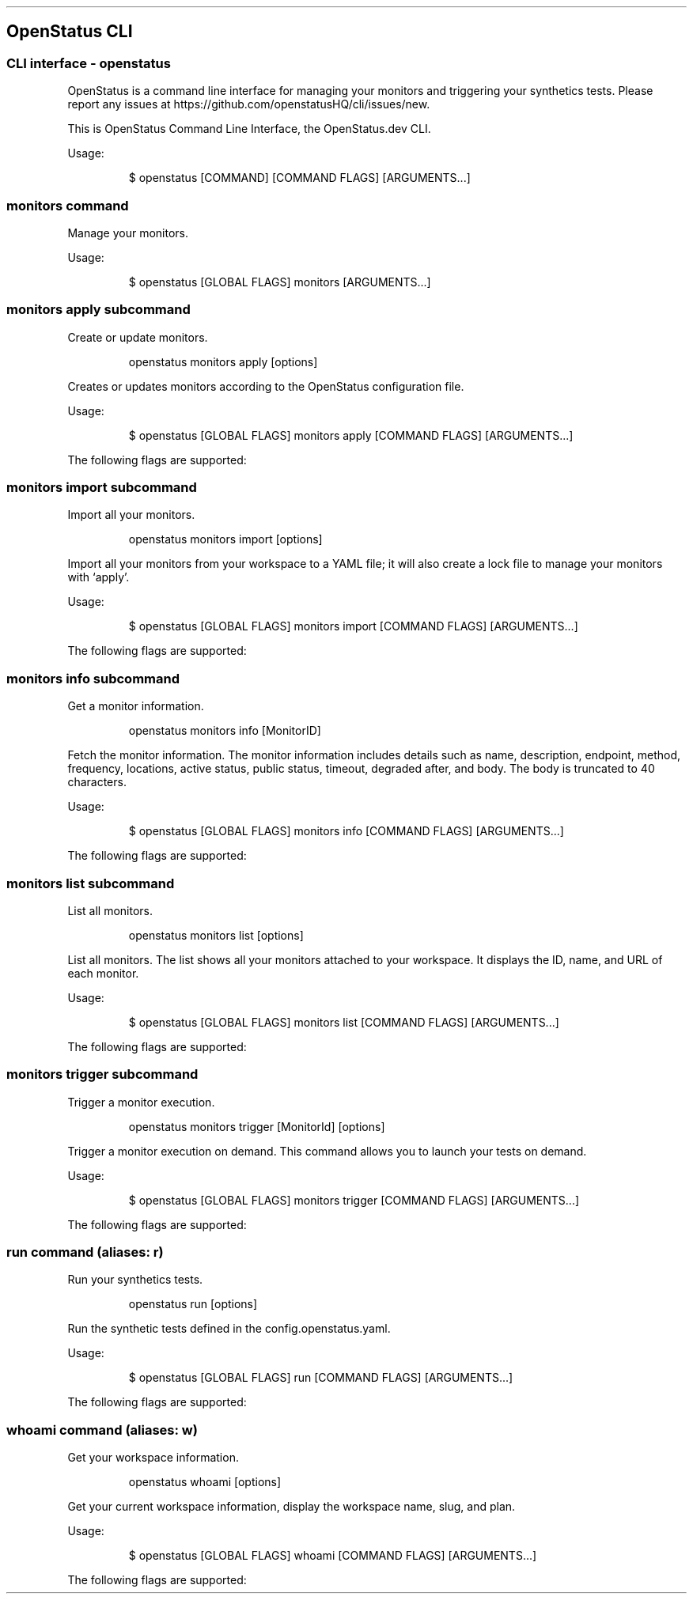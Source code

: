 '\" t
.\" Automatically generated by Pandoc 3.7.0.2
.\"
.TH "" "" "" ""
.SH OpenStatus CLI
.SS CLI interface \- openstatus
OpenStatus is a command line interface for managing your monitors and
triggering your synthetics tests.
Please report any issues at
https://github.com/openstatusHQ/cli/issues/new.
.PP
This is OpenStatus Command Line Interface, the OpenStatus.dev CLI.
.PP
Usage:
.IP
.EX
$ openstatus [COMMAND] [COMMAND FLAGS] [ARGUMENTS...]
.EE
.SS \f[CR]monitors\f[R] command
Manage your monitors.
.PP
Usage:
.IP
.EX
$ openstatus [GLOBAL FLAGS] monitors [ARGUMENTS...]
.EE
.SS \f[CR]monitors apply\f[R] subcommand
Create or update monitors.
.RS
.PP
openstatus monitors apply [options]
.RE
.PP
Creates or updates monitors according to the OpenStatus configuration
file.
.PP
Usage:
.IP
.EX
$ openstatus [GLOBAL FLAGS] monitors apply [COMMAND FLAGS] [ARGUMENTS...]
.EE
.PP
The following flags are supported:
.PP
.TS
tab(@);
lw(16.0n) lw(30.3n) cw(10.5n) cw(13.2n).
T{
Name
T}@T{
Description
T}@T{
Default value
T}@T{
Environment variables
T}
_
T{
\f[CR]\-\-config=\(dq\&...\(dq\f[R] (\f[CR]\-c\f[R])
T}@T{
The configuration file containing monitor information
T}@T{
\f[CR]openstatus.yaml\f[R]
T}@T{
\f[I]none\f[R]
T}
T{
\f[CR]\-\-access\-token=\(dq\&...\(dq\f[R] (\f[CR]\-t\f[R])
T}@T{
OpenStatus API Access Token
T}@T{
T}@T{
\f[CR]OPENSTATUS_API_TOKEN\f[R]
T}
T{
\f[CR]\-\-auto\-accept\f[R] (\f[CR]\-y\f[R])
T}@T{
Automatically accept the prompt
T}@T{
\f[CR]false\f[R]
T}@T{
\f[I]none\f[R]
T}
.TE
.SS \f[CR]monitors import\f[R] subcommand
Import all your monitors.
.RS
.PP
openstatus monitors import [options]
.RE
.PP
Import all your monitors from your workspace to a YAML file; it will
also create a lock file to manage your monitors with `apply'.
.PP
Usage:
.IP
.EX
$ openstatus [GLOBAL FLAGS] monitors import [COMMAND FLAGS] [ARGUMENTS...]
.EE
.PP
The following flags are supported:
.PP
.TS
tab(@);
lw(20.1n) lw(20.1n) cw(13.2n) cw(16.6n).
T{
Name
T}@T{
Description
T}@T{
Default value
T}@T{
Environment variables
T}
_
T{
\f[CR]\-\-access\-token=\(dq\&...\(dq\f[R] (\f[CR]\-t\f[R])
T}@T{
OpenStatus API Access Token
T}@T{
T}@T{
\f[CR]OPENSTATUS_API_TOKEN\f[R]
T}
T{
\f[CR]\-\-output=\(dq\&...\(dq\f[R] (\f[CR]\-o\f[R])
T}@T{
The output file name
T}@T{
\f[CR]openstatus.yaml\f[R]
T}@T{
\f[I]none\f[R]
T}
.TE
.SS \f[CR]monitors info\f[R] subcommand
Get a monitor information.
.RS
.PP
openstatus monitors info [MonitorID]
.RE
.PP
Fetch the monitor information.
The monitor information includes details such as name, description,
endpoint, method, frequency, locations, active status, public status,
timeout, degraded after, and body.
The body is truncated to 40 characters.
.PP
Usage:
.IP
.EX
$ openstatus [GLOBAL FLAGS] monitors info [COMMAND FLAGS] [ARGUMENTS...]
.EE
.PP
The following flags are supported:
.PP
.TS
tab(@);
lw(20.9n) lw(20.9n) cw(10.8n) cw(17.3n).
T{
Name
T}@T{
Description
T}@T{
Default value
T}@T{
Environment variables
T}
_
T{
\f[CR]\-\-access\-token=\(dq\&...\(dq\f[R] (\f[CR]\-t\f[R])
T}@T{
OpenStatus API Access Token
T}@T{
T}@T{
\f[CR]OPENSTATUS_API_TOKEN\f[R]
T}
.TE
.SS \f[CR]monitors list\f[R] subcommand
List all monitors.
.RS
.PP
openstatus monitors list [options]
.RE
.PP
List all monitors.
The list shows all your monitors attached to your workspace.
It displays the ID, name, and URL of each monitor.
.PP
Usage:
.IP
.EX
$ openstatus [GLOBAL FLAGS] monitors list [COMMAND FLAGS] [ARGUMENTS...]
.EE
.PP
The following flags are supported:
.PP
.TS
tab(@);
lw(18.3n) lw(27.1n) cw(9.5n) cw(15.1n).
T{
Name
T}@T{
Description
T}@T{
Default value
T}@T{
Environment variables
T}
_
T{
\f[CR]\-\-all\f[R]
T}@T{
List all monitors including inactive ones
T}@T{
\f[CR]false\f[R]
T}@T{
\f[I]none\f[R]
T}
T{
\f[CR]\-\-access\-token=\(dq\&...\(dq\f[R] (\f[CR]\-t\f[R])
T}@T{
OpenStatus API Access Token
T}@T{
T}@T{
\f[CR]OPENSTATUS_API_TOKEN\f[R]
T}
.TE
.SS \f[CR]monitors trigger\f[R] subcommand
Trigger a monitor execution.
.RS
.PP
openstatus monitors trigger [MonitorId] [options]
.RE
.PP
Trigger a monitor execution on demand.
This command allows you to launch your tests on demand.
.PP
Usage:
.IP
.EX
$ openstatus [GLOBAL FLAGS] monitors trigger [COMMAND FLAGS] [ARGUMENTS...]
.EE
.PP
The following flags are supported:
.PP
.TS
tab(@);
lw(20.9n) lw(20.9n) cw(10.8n) cw(17.3n).
T{
Name
T}@T{
Description
T}@T{
Default value
T}@T{
Environment variables
T}
_
T{
\f[CR]\-\-access\-token=\(dq\&...\(dq\f[R] (\f[CR]\-t\f[R])
T}@T{
OpenStatus API Access Token
T}@T{
T}@T{
\f[CR]OPENSTATUS_API_TOKEN\f[R]
T}
.TE
.SS \f[CR]run\f[R] command (aliases: \f[CR]r\f[R])
Run your synthetics tests.
.RS
.PP
openstatus run [options]
.RE
.PP
Run the synthetic tests defined in the config.openstatus.yaml.
.PP
Usage:
.IP
.EX
$ openstatus [GLOBAL FLAGS] run [COMMAND FLAGS] [ARGUMENTS...]
.EE
.PP
The following flags are supported:
.PP
.TS
tab(@);
lw(18.8n) lw(18.8n) cw(16.9n) cw(15.6n).
T{
Name
T}@T{
Description
T}@T{
Default value
T}@T{
Environment variables
T}
_
T{
\f[CR]\-\-config=\(dq\&...\(dq\f[R]
T}@T{
The configuration file
T}@T{
\f[CR]config.openstatus.yaml\f[R]
T}@T{
\f[I]none\f[R]
T}
T{
\f[CR]\-\-access\-token=\(dq\&...\(dq\f[R] (\f[CR]\-t\f[R])
T}@T{
OpenStatus API Access Token
T}@T{
T}@T{
\f[CR]OPENSTATUS_API_TOKEN\f[R]
T}
.TE
.SS \f[CR]whoami\f[R] command (aliases: \f[CR]w\f[R])
Get your workspace information.
.RS
.PP
openstatus whoami [options]
.RE
.PP
Get your current workspace information, display the workspace name,
slug, and plan.
.PP
Usage:
.IP
.EX
$ openstatus [GLOBAL FLAGS] whoami [COMMAND FLAGS] [ARGUMENTS...]
.EE
.PP
The following flags are supported:
.PP
.TS
tab(@);
lw(20.9n) lw(20.9n) cw(10.8n) cw(17.3n).
T{
Name
T}@T{
Description
T}@T{
Default value
T}@T{
Environment variables
T}
_
T{
\f[CR]\-\-access\-token=\(dq\&...\(dq\f[R] (\f[CR]\-t\f[R])
T}@T{
OpenStatus API Access Token
T}@T{
T}@T{
\f[CR]OPENSTATUS_API_TOKEN\f[R]
T}
.TE
